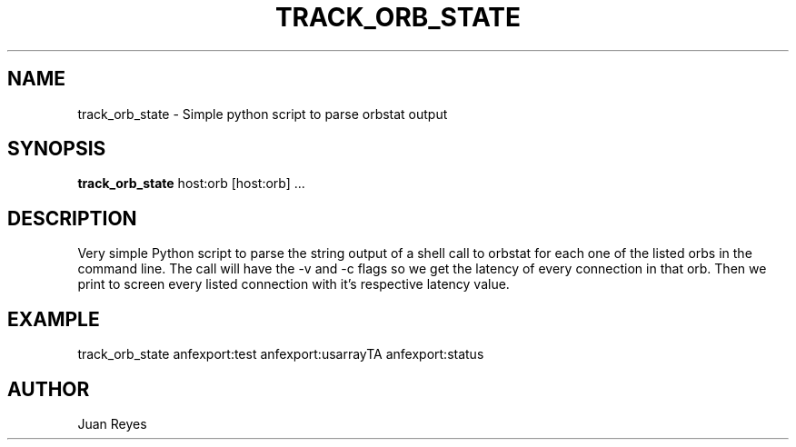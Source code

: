 .TH TRACK_ORB_STATE 1
.SH NAME
track_orb_state \- Simple python script to parse orbstat output
.SH SYNOPSIS
.nf
\fBtrack_orb_state\fR host:orb [host:orb] ...
.fi
.SH DESCRIPTION
Very simple Python script to parse the string output of a shell
call to orbstat for each one of the listed orbs in the command
line. The call will have the -v and -c flags so we get the
latency of every connection in that orb. Then we print
to screen every listed connection with it's respective
latency value.

.SH EXAMPLE

.nf
track_orb_state anfexport:test anfexport:usarrayTA anfexport:status
.fi
.SH AUTHOR
Juan Reyes
